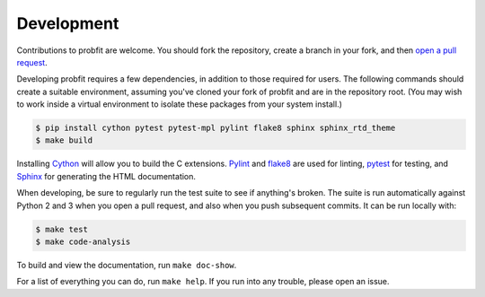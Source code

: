 .. _development:

Development
===========

Contributions to probfit are welcome. You should fork the repository,
create a branch in your fork, and then `open a pull request 
<https://github.com/scikit-hep/probfit/pulls>`_.

Developing probfit requires a few dependencies, in addition to those required
for users. The following commands should create a suitable environment,
assuming you've cloned your fork of probfit and are in the repository root.
(You may wish to work inside a virtual environment to isolate these packages
from your system install.)

.. code-block:: shell

    $ pip install cython pytest pytest-mpl pylint flake8 sphinx sphinx_rtd_theme
    $ make build

Installing `Cython <http://cython.org/>`_ will allow you to build the C
extensions. `Pylint <https://www.pylint.org/>`_ and `flake8
<https://pypi.python.org/pypi/flake8>`_ are used for linting, `pytest
<http://doc.pytest.org/>`_ for testing, and `Sphinx
<http://www.sphinx-doc.org/>`_ for generating the HTML documentation.

When developing, be sure to regularly run the test suite to see if anything's
broken. The suite is run automatically against Python 2 and 3 when you open a
pull request, and also when you push subsequent commits. It can be run locally
with:

.. code-block:: shell

    $ make test
    $ make code-analysis

To build and view the documentation, run ``make doc-show``.

For a list of everything you can do, run ``make help``. If you run into any
trouble, please open an issue.
